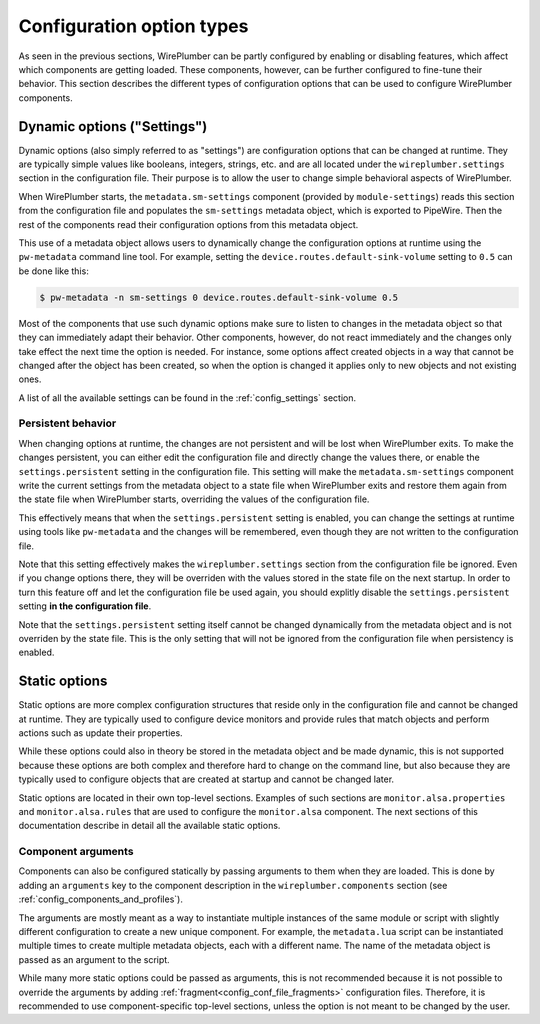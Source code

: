.. _config_configuration_option_types:

Configuration option types
==========================

As seen in the previous sections, WirePlumber can be partly configured by
enabling or disabling features, which affect which components are getting
loaded. These components, however, can be further configured to fine-tune their
behavior. This section describes the different types of configuration options
that can be used to configure WirePlumber components.

Dynamic options ("Settings")
----------------------------

Dynamic options (also simply referred to as "settings") are configuration
options that can be changed at runtime. They are typically simple values like
booleans, integers, strings, etc. and are all located under the
``wireplumber.settings`` section in the configuration file. Their purpose is to
allow the user to change simple behavioral aspects of WirePlumber.

When WirePlumber starts, the ``metadata.sm-settings`` component (provided by
``module-settings``) reads this section from the configuration file and
populates the ``sm-settings`` metadata object, which is exported to PipeWire.
Then the rest of the components read their configuration options from this
metadata object.

This use of a metadata object allows users to dynamically change the
configuration options at runtime using the ``pw-metadata`` command line tool.
For example, setting the ``device.routes.default-sink-volume`` setting to
``0.5`` can be done like this:

.. code-block:: bash

   $ pw-metadata -n sm-settings 0 device.routes.default-sink-volume 0.5

Most of the components that use such dynamic options make sure to listen
to changes in the metadata object so that they can immediately adapt their
behavior. Other components, however, do not react immediately and the changes
only take effect the next time the option is needed. For instance, some options
affect created objects in a way that cannot be changed after the object has been
created, so when the option is changed it applies only to new objects and not
existing ones.

A list of all the available settings can be found in the :ref:`config_settings`
section.

Persistent behavior
~~~~~~~~~~~~~~~~~~~

When changing options at runtime, the changes are not persistent and will be
lost when WirePlumber exits. To make the changes persistent, you can
either edit the configuration file and directly change the values there, or
enable the ``settings.persistent`` setting in the configuration file. This
setting will make the ``metadata.sm-settings`` component write the current
settings from the metadata object to a state file when WirePlumber exits and
restore them again from the state file when WirePlumber starts, overriding the
values of the configuration file.

This effectively means that when the ``settings.persistent`` setting is enabled,
you can change the settings at runtime using tools like ``pw-metadata`` and
the changes will be remembered, even though they are not written to the
configuration file.

Note that this setting effectively makes the ``wireplumber.settings`` section
from the configuration file be ignored. Even if you change options there, they
will be overriden with the values stored in the state file on the next startup.
In order to turn this feature off and let the configuration file be used again,
you should explitly disable the ``settings.persistent`` setting **in the
configuration file**.

Note that the ``settings.persistent`` setting itself cannot be changed
dynamically from the metadata object and is not overriden by the state file.
This is the only setting that will not be ignored from the configuration file
when persistency is enabled.

Static options
--------------

Static options are more complex configuration structures that reside only in the
configuration file and cannot be changed at runtime. They are typically used to
configure device monitors and provide rules that match objects and perform
actions such as update their properties.

While these options could also in theory be stored in the metadata object and
be made dynamic, this is not supported because these options are both complex
and therefore hard to change on the command line, but also because they are
typically used to configure objects that are created at startup and cannot be
changed later.

Static options are located in their own top-level sections. Examples of such
sections are ``monitor.alsa.properties`` and ``monitor.alsa.rules`` that are
used to configure the ``monitor.alsa`` component. The next sections of this
documentation describe in detail all the available static options.

Component arguments
~~~~~~~~~~~~~~~~~~~

Components can also be configured statically by passing arguments to them when
they are loaded. This is done by adding an ``arguments`` key to the component
description in the ``wireplumber.components`` section (see
:ref:`config_components_and_profiles`).

The arguments are mostly meant as a way to instantiate multiple instances of the
same module or script with slightly different configuration to create a new
unique component. For example, the ``metadata.lua`` script can be instantiated
multiple times to create multiple metadata objects, each with a different name.
The name of the metadata object is passed as an argument to the script.

While many more static options could be passed as arguments, this is not
recommended because it is not possible to override the arguments by adding
:ref:`fragment<config_conf_file_fragments>` configuration files. Therefore, it
is recommended to use component-specific top-level sections, unless the option
is not meant to be changed by the user.
